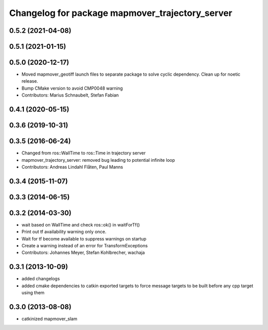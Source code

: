 ^^^^^^^^^^^^^^^^^^^^^^^^^^^^^^^^^^^^^^^^^^^^^^
Changelog for package mapmover_trajectory_server
^^^^^^^^^^^^^^^^^^^^^^^^^^^^^^^^^^^^^^^^^^^^^^

0.5.2 (2021-04-08)
------------------

0.5.1 (2021-01-15)
------------------

0.5.0 (2020-12-17)
------------------
* Moved mapmover_geotiff launch files to separate package to solve cyclic dependency.
  Clean up for noetic release.
* Bump CMake version to avoid CMP0048 warning
* Contributors: Marius Schnaubelt, Stefan Fabian

0.4.1 (2020-05-15)
------------------

0.3.6 (2019-10-31)
------------------

0.3.5 (2016-06-24)
------------------
* Changed from ros::WallTime to ros::Time in trajectory server
* mapmover_trajectory_server: removed bug leading to potential infinite loop
* Contributors: Andreas Lindahl Flåten, Paul Manns

0.3.4 (2015-11-07)
------------------

0.3.3 (2014-06-15)
------------------

0.3.2 (2014-03-30)
------------------
* wait based on WallTime and check ros::ok() in waitForTf()
* Print out tf availability warning only once.
* Wait for tf become available to suppress warnings on startup
* Create a warning instead of an error for TransformExceptions
* Contributors: Johannes Meyer, Stefan Kohlbrecher, wachaja

0.3.1 (2013-10-09)
------------------
* added changelogs
* added cmake dependencies to catkin exported targets to force message targets to be built before any cpp target using them

0.3.0 (2013-08-08)
------------------
* catkinized mapmover_slam
